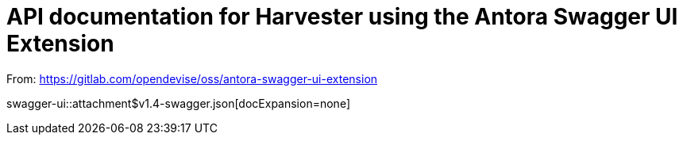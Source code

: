 = API documentation for Harvester using the Antora Swagger UI Extension

From: https://gitlab.com/opendevise/oss/antora-swagger-ui-extension

swagger-ui::attachment$v1.4-swagger.json[docExpansion=none]